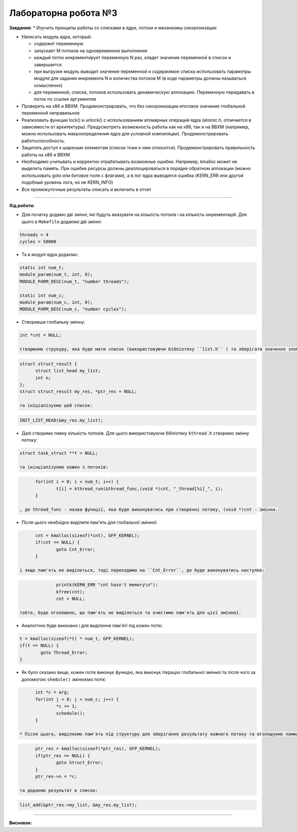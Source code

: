 =====================
Лабораторна робота №3
=====================
**Завдання:**
* Изучить принципы работы со списками в ядре, потоки и механизмы синхронизации

* Написать модуль ядра, который:

  - содержит переменную
  - запускает M потоков на одновременное выполнение
  - каждый поток инкрементирует переменную N раз, кладет значение переменной в список и завершается
  - при выгрузке модуль выводит значение переменной и содержимое списка использовать параметры модуля для задания инкремента N и количества потоков M (в коде параметры должны называться осмысленно)
  - для переменной, списка, потоков использовать динамическую аллокацию. Переменную передавать в поток по ссылке аргументом

* Проверить на x86 и BBXM. Продемонстрировать, что без синхронизации итоговое значение глобальной переменной неправильное

* Реализовать функции lock() и unlock() с использованием атомарных операций ядра (atomic.h, отличается в зависимости от архитектуры). Предусмотреть возможность работы как на x86, так и на BBXM (например, можно использовать макроопределения ядра для условной компиляции). Продемонстрировать работоспособность.

* Защитить доступ к шареным элементам (список тоже к ним относится). Продемонстрировать правильность работы на x86 и BBXM

* Необходимо учитывать и корректно отрабатывать возможные ошибки. Например, kmalloc может не выделить память. При ошибке ресурсы должны деаллоцироваться в порядке обратном аллокации (можно использовать goto или битовое поле с флагами), а в лог ядра выводится ошибка (KERN_ERR или другой подобный уровень лога, но не KERN_INFO)

* Все промежуточные результаты описать и включить в отчет

--------------------

**Хід роботи:**

* Для початку додамо дві змінні, які будуть вказувати на кількість потоків і на кількість інкрементацій. Для цього в ``Makefile`` додаємо дві змінні:
.. code-block::

  threads = 4
  cycles = 50000

* Та в модулі ядра додаємо:
.. code-block::

  static int num_t;
  module_param(num_t, int, 0);
  MODULE_PARM_DESC(num_t, "number threads");

  static int num_c;
  module_param(num_c, int, 0);
  MODULE_PARM_DESC(num_c, "number cycles");

* Створивши глобальну змінну:
.. code-block::

  int *cnt = NULL;

  створюємо струкуру, яка буде мати список (використовуючи бібліотеку ``list.h`` ) та зберігати значення злобальної змінної ``cnt``:
.. code-block::

  struct struct_result {
  	struct list_head my_list;
  	int n;
  };
  struct struct_result my_res, *ptr_res = NULL;

  та ініціалізуємо цей список:
.. code-block::

  INIT_LIST_HEAD(&my_res.my_list);

* Далі створимо певну кількість потоків. Для цього використовуючи бібліотеку ``kthread.h`` створимо змінну потоку:
.. code-block::

  struct task_struct **t = NULL;

  та інінціалізуємо кожен з потоків:
.. code-block::

	for(int i = 0; i < num_t; i++) {
		t[i] = kthread_run(&thread_func,(void *)cnt, "_thread[%i]_", i);
	}

  , де thread_func - назва функції, яка буде виконуватись при створенні потоку, (void *)cnt - змінна.

* Після цього необхідно виділити пам'ять для глобальної змінної:
.. code-block::

	cnt = kmalloc(sizeof(*cnt), GFP_KERNEL);
	if(cnt == NULL) {
		goto Cnt_Error;
	}

  і якщо пам'ять не виділеться, тоді переходимо на ``Cnt_Error``, де буде виконуватись наступне:
.. code-block::

		printk(KERN_ERR "cnt hasn't memory\n");
		kfree(cnt);
		cnt = NULL;

  тобто, буде оголошено, що пам'ять не виділеться та очистимо пам'ять для цієї змінної. 

* Аналогічно буде виконано і для виділення пам'яті під кожен потік:
.. code-block::

	t = kmalloc(sizeof(*t) * num_t, GFP_KERNEL);
	if(t == NULL) {
		goto Thread_Error;
	}

* Як було сказано вище, кожен потік виконує функцію, яка виконує ітерацію глобальної змінної та після чого за допомогою ``shedule()`` змінюємо потік:
.. code-block::

	int *c = arg;
	for(int j = 0; j < num_c; j++) {
		*c += 1;
		schedule();
	}

  * Після цього, виділяємо пам'ять під структуру для зберігання результату кожного потоку та оголошуємо помилку при невиділенні пам'яті:
.. code-block::

	ptr_res = kmalloc(sizeof(*ptr_res), GFP_KERNEL);
	if(ptr_res == NULL) {
		goto Struct_Error;
	}
	ptr_res->n = *c;

  та додаємо результат в список:
.. code-block::

  list_add(&ptr_res->my_list, &my_res.my_list);

.. code-block::
.. code-block::
.. code-block::
.. code-block::
.. code-block::
.. code-block::



--------------------

**Висновок:**


